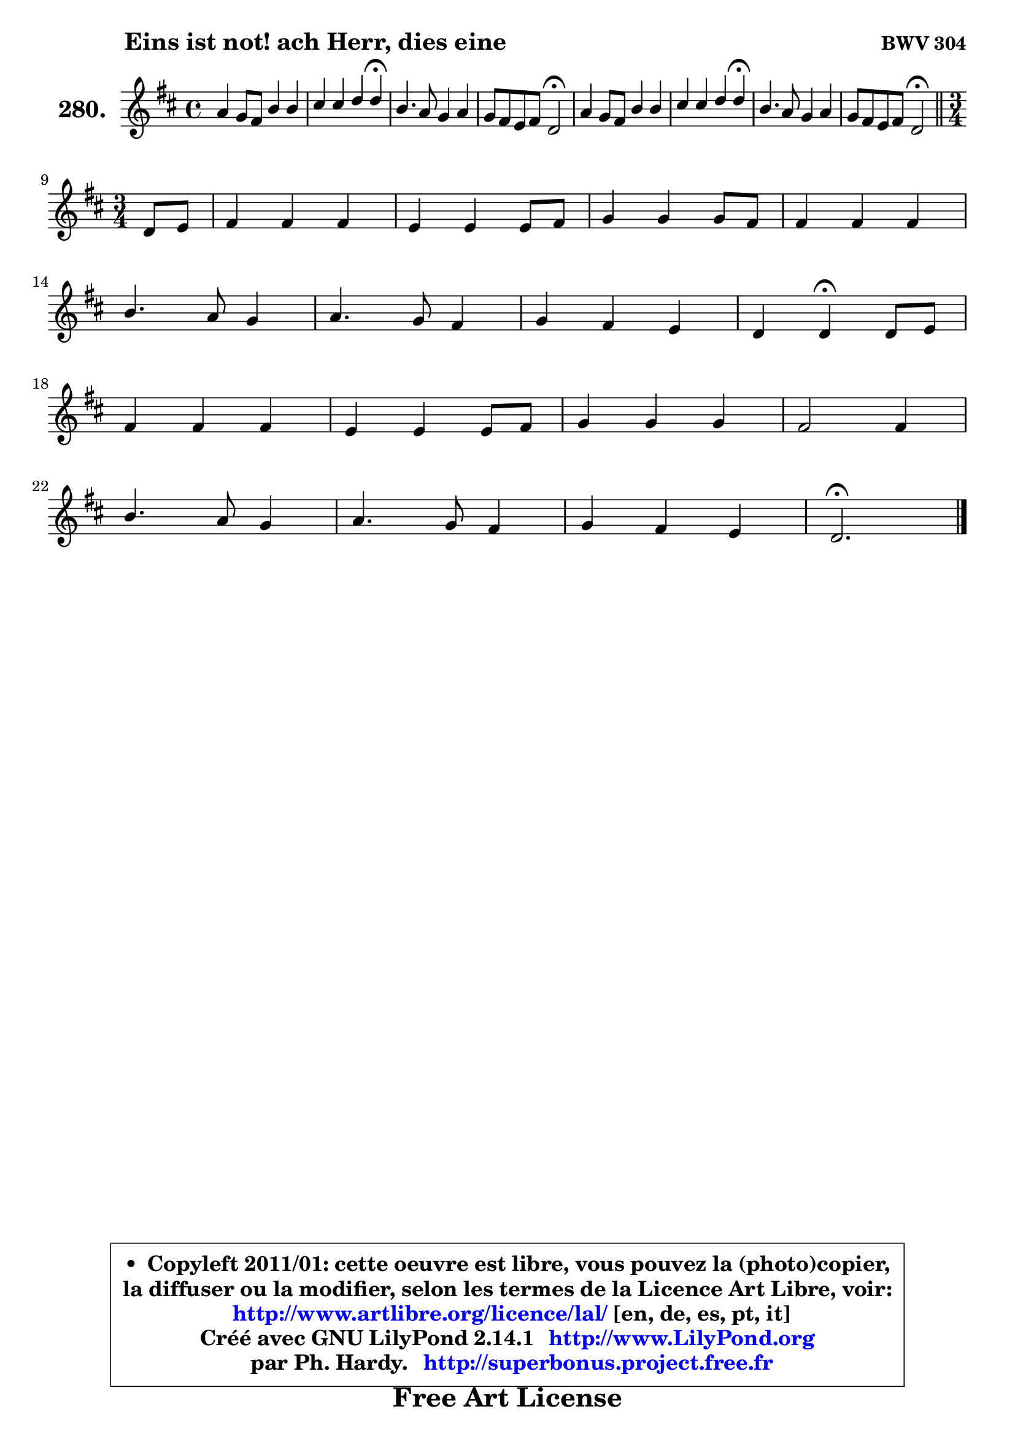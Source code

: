 
\version "2.14.1"

    \paper {
%	system-system-spacing #'padding = #0.1
%	score-system-spacing #'padding = #0.1
%	ragged-bottom = ##f
%	ragged-last-bottom = ##f
	}

    \header {
      opus = \markup { \bold "BWV 304" }
      piece = \markup { \hspace #9 \fontsize #2 \bold "Eins ist not! ach Herr, dies eine" }
      maintainer = "Ph. Hardy"
      maintainerEmail = "superbonus.project@free.fr"
      lastupdated = "2011/Jul/20"
      tagline = \markup { \fontsize #3 \bold "Free Art License" }
      copyright = \markup { \fontsize #3  \bold   \override #'(box-padding .  1.0) \override #'(baseline-skip . 2.9) \box \column { \center-align { \fontsize #-2 \line { • \hspace #0.5 Copyleft 2011/01: cette oeuvre est libre, vous pouvez la (photo)copier, } \line { \fontsize #-2 \line {la diffuser ou la modifier, selon les termes de la Licence Art Libre, voir: } } \line { \fontsize #-2 \with-url #"http://www.artlibre.org/licence/lal/" \line { \fontsize #1 \hspace #1.0 \with-color #blue http://www.artlibre.org/licence/lal/ [en, de, es, pt, it] } } \line { \fontsize #-2 \line { Créé avec GNU LilyPond 2.14.1 \with-url #"http://www.LilyPond.org" \line { \with-color #blue \fontsize #1 \hspace #1.0 \with-color #blue http://www.LilyPond.org } } } \line { \hspace #1.0 \fontsize #-2 \line {par Ph. Hardy. } \line { \fontsize #-2 \with-url #"http://superbonus.project.free.fr" \line { \fontsize #1 \hspace #1.0 \with-color #blue http://superbonus.project.free.fr } } } } } }

	  }

  guidemidi = {
        R1 |
        r2. \tempo 4 = 30 r4 \tempo 4 = 78 |
        R1 |
        r2 \tempo 4 = 34 r2 \tempo 4 = 78 |
        R1 |
        r2. \tempo 4 = 30 r4 \tempo 4 = 78 |
        R1 |
        r2 \tempo 4 = 34 r2 \tempo 4 = 78 |
        \bar "||"
	\time 3/4
        \set Timing.measureLength = #(ly:make-moment 1 4)
        r4 |
	\set Timing.measureLength = #(ly:make-moment 3 4)
        R2. |
        R2. |
        R2. |
        R2. |
        R2. |
        R2. |
        R2. |
        r4 \tempo 4 = 30 r4 \tempo 4 = 78 r4 |
        R2. |
        R2. |
        R2. |
        R2. |
        R2. |
        R2. |
        R2. |
        \tempo 4 = 40 r2. |
	}

  upper = {
	\time 4/4
	\key d \major
	\clef treble
	\voiceOne
	<< { 
	% SOPRANO
	\set Voice.midiInstrument = "acoustic grand"
	\relative c'' {
        a4 g8 fis b4 b |
        cis4 cis d d\fermata |
        b4. a8 g4 a |
        g8 fis e fis d2\fermata |
        a'4 g8 fis b4 b |
        cis4 cis d d\fermata |
        b4. a8 g4 a |
        g8 fis e fis d2\fermata |
        \bar "||"
\break
	\time 3/4
        \set Timing.measureLength = #(ly:make-moment 1 4)
        d8 e |
	\set Timing.measureLength = #(ly:make-moment 3 4)
        fis4 fis fis |
        e4 e e8 fis |
        g4 g g8 fis |
        fis4 fis fis |
\break
        b4. a8 g4 |
        a4. g8 fis4 |
        g4 fis e |
        d4 d\fermata d8 e |
\break
        fis4 fis fis |
        e4 e e8 fis |
        g4 g g |
        fis2 fis4 |
\break
        b4. a8 g4 |
        a4. g8 fis4 |
        g4 fis e |
        d2.\fermata |
        \bar "|."
	} % fin de relative
	}

%	\context Voice="1" { \voiceTwo 
%	% ALTO
%	\set Voice.midiInstrument = "acoustic grand"
%	\relative c' {
%        fis4 d d g8 fis |
%        e4 a8 g fis4 fis |
%        d4 g8 fis e4 e |
%        d4 cis a2 |
%        e'4 d fis e8 d |
%        cis4 fis fis fis |
%        g8 fis e4 d e |
%        e8 d d cis a2 |
%        \bar "||"
%	\time 3/4
%        \set Timing.measureLength = #(ly:make-moment 1 4)
%        a4 |
%	\set Timing.measureLength = #(ly:make-moment 3 4)
%        d4 d d |
%        cis8 b cis d e4 |
%        e4 e e |
%        d8 cis d e fis4 |
%        g4. fis8 e4 |
%        e8 d cis4 d |
%        d4 d cis |
%        a4 a a |
%        d4 d d |
%        d4 cis8 b cis d |
%        e4 e e |
%        e4 d r4 |
%        d4 g8 fis e4 ~ |
%	e8 g8 fis e d a |
%        d4. e8 cis4 |
%        a2. |
%        \bar "|."
%	} % fin de relative
%	\oneVoice
%	} >>
 >>
	}

    lower = {
	\time 4/4
	\key d \major
	\clef bass
	\voiceOne
	<< { 
	% TENOR
	\set Voice.midiInstrument = "acoustic grand"
	\relative c' {
        d4 a b e8 d |
        cis8 b a4 a a |
        g8 a b4 b a |
        a4 a8 g fis2 |
        a4 a a8 fis g b ~ |
	b8 gis8 ais4 b b |
        d4 cis b8 g e a |
        a4 a fis2 |
        \bar "||"
	\time 3/4
        \set Timing.measureLength = #(ly:make-moment 1 4)
        fis8 g |
	\set Timing.measureLength = #(ly:make-moment 3 4)
        a4 a a8 b |
        cis8 d e d cis4 |
        b4 b b8 cis |
        d8 e fis e d cis |
        b8 a g a b4 |
        a4 a a |
        g8 a b4 e, |
        fis4 fis fis |
        b4 b a |
        b4 a8 gis! a4 |
        a4 b cis |
        a2 a4 |
        d8 cis b4. b8 |
        a4. cis8 d4 |
        d,4 a' a8 g |
        fis2. |
        \bar "|."
	} % fin de relative
	}
	\context Voice="1" { \voiceTwo 
	% BASS
	\set Voice.midiInstrument = "acoustic grand"
	\relative c {
        d4 d g8 fis e4 |
        a8 g fis e d4 d4\fermata |
        g8 fis e4 e8 d cis4 |
        d4 a d2\fermata |
        cis4 d dis e |
        eis4 fis b, b\fermata |
        g4 a b cis |
        d4 a d2\fermata |
        \bar "||"
	\time 3/4
        \set Timing.measureLength = #(ly:make-moment 1 4)
        d4 |
	\set Timing.measureLength = #(ly:make-moment 3 4)
        d8 cis d e fis g |
        a4 a, a' |
        e8 dis e fis g a |
        b4 b, b'8 a |
        g8 fis e4 e8 d |
        cis8 b a4 d8 cis |
        b8 a g4 a |
        d4 d\fermata d8 cis |
        b4 b'8 a g fis |
        gis4 e a |
        cis,4 d8 cis b a |
        d2 r4 |
        b4 e e8 d |
        cis8 a d4. cis8 |
        b4 a8 g a4 |
        d2.\fermata |
        \bar "|."
	} % fin de relative
	\oneVoice
	} >>
	}


    \score { 

	\new PianoStaff <<
	\set PianoStaff.instrumentName = \markup { \bold \huge "280." }
	\new Staff = "upper" \upper
%	\new Staff = "lower" \lower
	>>

    \layout {
%	ragged-last = ##f
	   }

         } % fin de score

  \score {
\unfoldRepeats { << \guidemidi \upper >> }
    \midi {
    \context {
     \Staff
      \remove "Staff_performer"
               }

     \context {
      \Voice
       \consists "Staff_performer"
                }

     \context { 
      \Score
      tempoWholesPerMinute = #(ly:make-moment 78 4)
		}
	    }
	}


